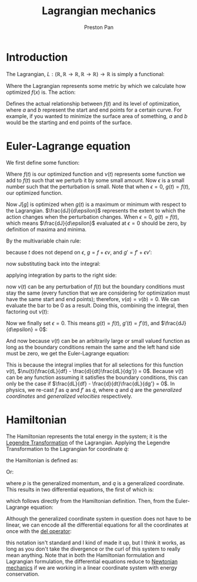 :PROPERTIES:
:ID:       83da205c-7966-417e-9b77-a0a354099f30
:END:
#+title: Lagrangian mechanics
#+author: Preston Pan
#+html_head: <link rel="stylesheet" type="text/css" href="../style.css" />
#+html_head: <script src="https://polyfill.io/v3/polyfill.min.js?features=es6"></script>
#+html_head: <script id="MathJax-script" async src="https://cdn.jsdelivr.net/npm/mathjax@3/es5/tex-mml-chtml.js"></script>
#+options: broken-links:t
* Introduction
The Lagrangian, $L: (\mathbb{R}, \mathbb{R} \rightarrow \mathbb{R}, \mathbb{R} \rightarrow \mathbb{R}) \rightarrow \mathbb{R}$ is simply a functional:
\begin{align*}
L = L(t, f(t), f'(t))
\end{align*}
Where the Lagrangian represents some metric by which we calculate how optimized $f(x)$ is. The action:
\begin{align*}
J[f] = \int_{a}^{b}L(t, f(t), f'(t))dt \\
\end{align*}
Defines the actual relationship between $f(t)$ and its level of optimization, where $a$ and $b$ represent the start
and end points for a certain curve. For example, if you wanted to minimize the surface area of something, $a$ and $b$
would be the starting and end points of the surface.
* Euler-Lagrange equation
:PROPERTIES:
:ID:       aaba4bf0-3d82-4ede-8cf3-0a1ccddcd376
:END:
We first define some function:
\begin{align*}
g(t) := f(t) + \epsilon \nu(t)
\end{align*}
Where $f(t)$ is our optimized function and $\nu(t)$ represents some function we add to $f(t)$ such that we perturb it
by some small amount. Now $\epsilon$ is a small number such that the perturbation is small. Note that when $\epsilon = 0$, $g(t) = f(t)$,
our optimized function.
\begin{align*}
J[g] = \int_{a}^{b}L(t, g(t), g'(t))dt
\end{align*}
Now $J[g]$ is optimized when $g(t)$ is a maximum or minimum with respect to the Lagrangian. $\frac{dJ}{d\epsilon}$ represents the extent to which
the action changes when the perturbation changes. When $\epsilon = 0$, $g(t) = f(t)$, which means $\frac{dJ}{d\epsilon}$ evaluated at $\epsilon = 0$
should be zero, by definition of maxima and minima.
\begin{align*}
\frac{dJ[g]}{d\epsilon} = \int_{a}^{b}\frac{dL}{d\epsilon}dt
\end{align*}
By the multivariable chain rule:
\begin{align*}
\frac{dL}{d\epsilon} = \frac{\partial L}{\partial t}\frac{dt}{d\epsilon} + \frac{\partial L}{\partial g}\frac{dg}{d\epsilon} + \frac{\partial L}{\partial g'}\frac{dg'}{d\epsilon}
\end{align*}
because $t$ does not depend on $\epsilon$, $g = f + \epsilon\nu$, and $g' = f' + \epsilon\nu'$:
\begin{align*}
\frac{dL}{d\epsilon} = \frac{\partial L}{\partial g}\nu(t) + \frac{\partial L}{\partial g'}\nu'(t)
\end{align*}
now substituting back into the integral:
\begin{align*}
\frac{dJ}{d\epsilon} = \int_{a}^{b}(\frac{\partial L}{\partial g}\nu(t) + \frac{\partial L}{\partial g'}\nu'(t))dt
\end{align*}
applying integration by parts to the right side:
\begin{align*}
\frac{dJ}{d\epsilon} = \int_{a}^{b}\frac{\partial L}{\partial g}\nu(t)dt + \nu(t)\frac{\partial L}{\partial g'}\bigg|_{a}^{b} - \int_{a}^{b}\nu(t)\frac{d}{dt}\frac{\partial L}{\partial g'}dt
\end{align*}
now $\nu(t)$ can be any perturbation of $f(t)$ but the boundary conditions must stay the same (every function that we are considering for optimization must have the same start and end points);
therefore, $\nu(a) = \nu(b) = 0$. We can evaluate the bar to be 0 as a result. Doing this, combining the integral, then factoring out $\nu(t)$:
\begin{align*}
\frac{dJ}{d\epsilon} = \int_{a}^{b}\nu(t)(\frac{\partial L}{\partial g} - \frac{d}{dt}\frac{\partial L}{\partial g'})dt
\end{align*}
Now we finally set $\epsilon = 0$. This means $g(t) = f(t)$, $g'(t) = f'(t)$, and $\frac{dJ}{d\epsilon} = 0$:
\begin{align*}
0 = \int_{a}^{b}\nu(t)(\frac{\partial L}{\partial f} - \frac{d}{dt}\frac{\partial L}{\partial f'})dt
\end{align*}
And now because $\nu(t)$ can be an arbitrarily large or small valued function as long as the boundary conditions remain the same and the left hand side
must be zero, we get the Euler-Lagrange equation:
\begin{align*}
\frac{\partial L}{\partial f} - \frac{d}{dt}\frac{\partial L}{\partial f'} = 0
\end{align*}
This is because the integral implies that for all selections for this function $\nu(t)$, $\nu(t)(\frac{dL}{df} - \frac{d}{dt}\frac{dL}{dg'}) = 0$. Because $\nu(t)$ can be any
function assuming it satisfies the boundary conditions, this can only be the case if $\frac{dL}{df} - \frac{d}{dt}\frac{dL}{dg'} = 0$.
In physics, we re-cast $f$ as $q$ and $f'$ as $\dot{q}$, where $q$ and $\dot{q}$ are the /generalized coordinates/ and /generalized velocities/ respectively.
* Hamiltonian
:PROPERTIES:
:ID:       3473dbbe-35b8-4aad-b08f-f02d9929c932
:END:
The Hamiltonian represents the total energy in the system; it is the [[id:23df3ba6-ffb2-4805-b678-c5f167b681de][Legendre Transformation]] of the Lagrangian. Applying the Legendre Transformation to the
Lagrangian for coordinate $\dot{q}$:
\begin{align*}
L = \frac{1}{2}m\dot{q}^{2} - V(q) \\
H = \frac{\partial L}{\partial \dot{q}}\dot{q} - L
\end{align*}
the Hamiltonian is defined as:
\begin{align*}
H(q, p) = \sum _{i}p_{i}\dot{q_{i}} - L(q, \dot{q})
\end{align*}
Or:
\begin{align*}
H(q, p) = \frac{p^{2}}{2m} + V(q)
\end{align*}
where $p$ is the generalized momentum, and $q$ is a generalized coordinate. This results in two differential equations, the first of which is:
\begin{align*}
\frac{\partial H}{\partial p_{i}} = \dot{q_{i}}
\end{align*}
which follows directly from the Hamiltonian definition. Then, from the Euler-Lagrange equation:
\begin{align*}
L = \sum_{i}p_{i}\dot{q_{i}} - H \\
\frac{\partial(\sum_{i}p_{i}\dot{q_{i}} - H)}{\partial q_{i}} - \frac{d}{dt}\frac{\partial(\sum_{i}p_{i}\dot{q_{i}} - H)}{\partial \dot{q_{i}}} = 0 \\
- \frac{\partial H}{\partial q_{i}} = \frac{dp_{i}}{dt} \\
\frac{\partial H}{\partial q_{i}} = - \frac{dp_{i}}{dt}
\end{align*}
Although the generalized coordinate system in question does not have to be linear, we can encode all the differential
equations for all the coordinates at once with the [[id:4bfd6585-1305-4cf2-afc0-c0ba7de71896][del operator]]:
\begin{align*}
\vec{\nabla}_{p}H = \frac{d\vec{q}}{dt} \\
\vec{\nabla}_{q}H = -\frac{d\vec{p}}{dt}
\end{align*}
this notation isn't standard and I kind of made it up, but I think it works, as long as you don't take the divergence
or the curl of this system to really mean anything. Note that in both the Hamiltonian formulation and Lagrangian formulation,
the differential equations reduce to [[id:6e2a9d7b-7010-41da-bd41-f5b2dba576d3][Newtonian mechanics]] if we are working in a linear coordinate system with energy conservation.

